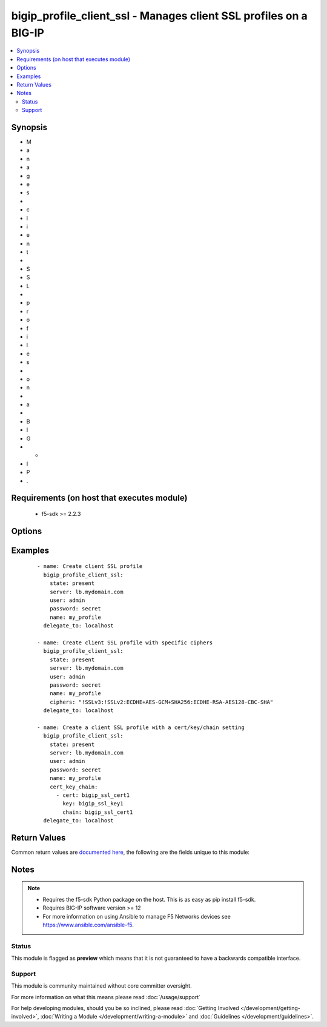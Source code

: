 .. _bigip_profile_client_ssl:


bigip_profile_client_ssl - Manages client SSL profiles on a BIG-IP
++++++++++++++++++++++++++++++++++++++++++++++++++++++++++++++++++

.. versionadded:: 2.5


.. contents::
   :local:
   :depth: 2


Synopsis
--------

* M
* a
* n
* a
* g
* e
* s
*  
* c
* l
* i
* e
* n
* t
*  
* S
* S
* L
*  
* p
* r
* o
* f
* i
* l
* e
* s
*  
* o
* n
*  
* a
*  
* B
* I
* G
* -
* I
* P
* .


Requirements (on host that executes module)
-------------------------------------------

  * f5-sdk >= 2.2.3


Options
-------

.. raw:: html

    <table border=1 cellpadding=4>
    <tr>
    <th class="head">parameter</th>
    <th class="head">required</th>
    <th class="head">default</th>
    <th class="head">choices</th>
    <th class="head">comments</th>
    </tr>
                <tr><td rowspan="2">cert_key_chain<br/><div style="font-size: small;"></div></td>
    <td>no</td>
    <td></td><td></td>
    <td> <div>One or more certificates and keys to associate with the SSL profile. This option is always a list. The keys in the list dictate the details of the client/key/chain combination. Note that BIG-IPs can only have one of each type of each certificate/key type. This means that you can only have one RSA, one DSA, and one ECDSA per profile. If you attempt to assign two RSA, DSA, or ECDSA certificate/key combo, the device will reject this.</div><div>This list is a complex list that specifies a number of keys. There are several supported keys.</div>    </tr>
    <tr>
    <td colspan="5">
    <table border=1 cellpadding=4>
    <caption><b>Dictionary object cert_key_chain</b></caption>
    <tr>
    <th class="head">parameter</th>
    <th class="head">required</th>
    <th class="head">default</th>
    <th class="head">choices</th>
    <th class="head">comments</th>
    </tr>
                    <tr><td>key<br/><div style="font-size: small;"></div></td>
        <td>yes</td>
        <td></td>
                <td></td>
                <td><div>Contains a key name.</div>        </td></tr>
                    <tr><td>cert<br/><div style="font-size: small;"></div></td>
        <td>yes</td>
        <td></td>
                <td></td>
                <td><div>Specifies a cert name for use.</div>        </td></tr>
                    <tr><td>chain<br/><div style="font-size: small;"></div></td>
        <td>no</td>
        <td></td>
                <td></td>
                <td><div>Contains a certificate chain that is relevant to the certificate and key mentioned earlier.</div><div>This key is optional.</div>        </td></tr>
                    <tr><td>passphrase<br/><div style="font-size: small;"></div></td>
        <td>no</td>
        <td></td>
                <td></td>
                <td><div>Contains the passphrase of the key file, should it require one.</div><div>Passphrases are encrypted on the remote BIG-IP device. Therefore, there is no way to compare them when updating a client SSL profile. Due to this, if you specify a passphrase, this module will always register a <code>changed</code> event.</div>        </td></tr>
        </table>
    </td>
    </tr>
        </td></tr>
                <tr><td>ciphers<br/><div style="font-size: small;"></div></td>
    <td>no</td>
    <td></td>
        <td></td>
        <td><div>Specifies the list of ciphers that the system supports. When creating a new profile, the default cipher list is <code>DEFAULT</code>.</div>        </td></tr>
                <tr><td>name<br/><div style="font-size: small;"></div></td>
    <td>yes</td>
    <td></td>
        <td></td>
        <td><div>Specifies the name of the profile.</div>        </td></tr>
                <tr><td>parent<br/><div style="font-size: small;"></div></td>
    <td>no</td>
    <td>/Common/clientssl</td>
        <td></td>
        <td><div>The parent template of this monitor template. Once this value has been set, it cannot be changed. By default, this value is the <code>clientssl</code> parent on the <code>Common</code> partition.</div>        </td></tr>
                <tr><td>partition<br/><div style="font-size: small;"> (added in 2.5)</div></td>
    <td>no</td>
    <td>Common</td>
        <td></td>
        <td><div>Device partition to manage resources on.</div>        </td></tr>
                <tr><td>password<br/><div style="font-size: small;"></div></td>
    <td>yes</td>
    <td></td>
        <td></td>
        <td><div>The password for the user account used to connect to the BIG-IP. You can omit this option if the environment variable <code>F5_PASSWORD</code> is set.</div>        </td></tr>
                <tr><td>server<br/><div style="font-size: small;"></div></td>
    <td>yes</td>
    <td></td>
        <td></td>
        <td><div>The BIG-IP host. You can omit this option if the environment variable <code>F5_SERVER</code> is set.</div>        </td></tr>
                <tr><td>server_port<br/><div style="font-size: small;"> (added in 2.2)</div></td>
    <td>no</td>
    <td>443</td>
        <td></td>
        <td><div>The BIG-IP server port. You can omit this option if the environment variable <code>F5_SERVER_PORT</code> is set.</div>        </td></tr>
                <tr><td>user<br/><div style="font-size: small;"></div></td>
    <td>yes</td>
    <td></td>
        <td></td>
        <td><div>The username to connect to the BIG-IP with. This user must have administrative privileges on the device. You can omit this option if the environment variable <code>F5_USER</code> is set.</div>        </td></tr>
                <tr><td>validate_certs<br/><div style="font-size: small;"> (added in 2.0)</div></td>
    <td>no</td>
    <td>True</td>
        <td><ul><li>True</li><li>False</li></ul></td>
        <td><div>If <code>no</code>, SSL certificates will not be validated. Use this only on personally controlled sites using self-signed certificates. You can omit this option if the environment variable <code>F5_VALIDATE_CERTS</code> is set.</div>        </td></tr>
        </table>
    </br>



Examples
--------

 ::

    
    - name: Create client SSL profile
      bigip_profile_client_ssl:
        state: present
        server: lb.mydomain.com
        user: admin
        password: secret
        name: my_profile
      delegate_to: localhost

    - name: Create client SSL profile with specific ciphers
      bigip_profile_client_ssl:
        state: present
        server: lb.mydomain.com
        user: admin
        password: secret
        name: my_profile
        ciphers: "!SSLv3:!SSLv2:ECDHE+AES-GCM+SHA256:ECDHE-RSA-AES128-CBC-SHA"
      delegate_to: localhost

    - name: Create a client SSL profile with a cert/key/chain setting
      bigip_profile_client_ssl:
        state: present
        server: lb.mydomain.com
        user: admin
        password: secret
        name: my_profile
        cert_key_chain:
          - cert: bigip_ssl_cert1
            key: bigip_ssl_key1
            chain: bigip_ssl_cert1
      delegate_to: localhost


Return Values
-------------

Common return values are `documented here <http://docs.ansible.com/ansible/latest/common_return_values.html>`_, the following are the fields unique to this module:

.. raw:: html

    <table border=1 cellpadding=4>
    <tr>
    <th class="head">name</th>
    <th class="head">description</th>
    <th class="head">returned</th>
    <th class="head">type</th>
    <th class="head">sample</th>
    </tr>

        <tr>
        <td> ciphers </td>
        <td> The ciphers applied to the profile. </td>
        <td align=center> changed </td>
        <td align=center> string </td>
        <td align=center> !SSLv3:!SSLv2:ECDHE+AES-GCM+SHA256:ECDHE-RSA-AES128-CBC-SHA </td>
    </tr>
        
    </table>
    </br></br>

Notes
-----

.. note::
    - Requires the f5-sdk Python package on the host. This is as easy as pip install f5-sdk.
    - Requires BIG-IP software version >= 12
    - For more information on using Ansible to manage F5 Networks devices see https://www.ansible.com/ansible-f5.



Status
~~~~~~

This module is flagged as **preview** which means that it is not guaranteed to have a backwards compatible interface.


Support
~~~~~~~

This module is community maintained without core committer oversight.

For more information on what this means please read :doc:`/usage/support`


For help developing modules, should you be so inclined, please read :doc:`Getting Involved </development/getting-involved>`, :doc:`Writing a Module </development/writing-a-module>` and :doc:`Guidelines </development/guidelines>`.